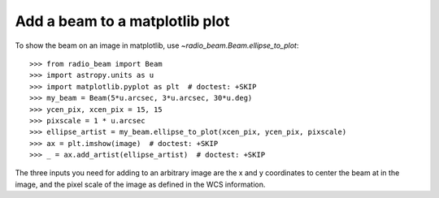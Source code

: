 .. _plotting:

Add a beam to a matplotlib plot
===============================

To show the beam on an image in matplotlib, use `~radio_beam.Beam.ellipse_to_plot`::

    >>> from radio_beam import Beam
    >>> import astropy.units as u
    >>> import matplotlib.pyplot as plt  # doctest: +SKIP
    >>> my_beam = Beam(5*u.arcsec, 3*u.arcsec, 30*u.deg)
    >>> ycen_pix, xcen_pix = 15, 15
    >>> pixscale = 1 * u.arcsec
    >>> ellipse_artist = my_beam.ellipse_to_plot(xcen_pix, ycen_pix, pixscale)
    >>> ax = plt.imshow(image)  # doctest: +SKIP
    >>> _ = ax.add_artist(ellipse_artist)  # doctest: +SKIP

The three inputs you need for adding to an arbitrary image are the x and y coordinates
to center the beam at in the image, and the pixel scale of the image as defined in the WCS
information.
